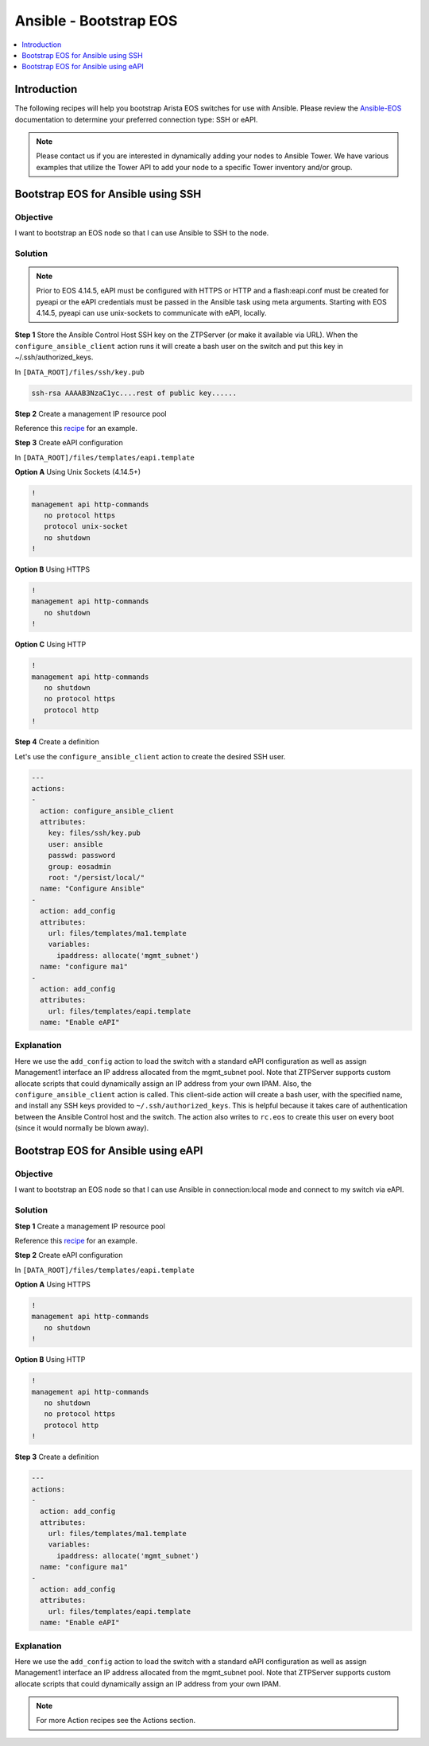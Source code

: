 Ansible - Bootstrap EOS
=======================

.. The line below adds a local TOC

.. contents:: :local:
  :depth: 1

Introduction
------------
The following recipes will help you bootstrap Arista EOS switches for use with
Ansible. Please review the `Ansible-EOS <http://ansible-eos.readthedocs.org/en/master/overview.html#the-ansible-eos-role>`_
documentation to determine your preferred connection type: SSH or eAPI.

.. note:: Please contact us if you are interested in dynamically adding your
          nodes to Ansible Tower.  We have various examples that utilize the
          Tower API to add your node to a specific Tower inventory and/or group.

Bootstrap EOS for Ansible using SSH
-----------------------------------

Objective
^^^^^^^^^

I want to bootstrap an EOS node so that I can use Ansible to SSH to the node.

Solution
^^^^^^^^

.. note:: Prior to EOS 4.14.5, eAPI must be configured with HTTPS or HTTP and a
          flash:eapi.conf must be created for pyeapi or the eAPI credentials
          must be passed in the Ansible task using meta arguments.
          Starting with EOS 4.14.5, pyeapi can use unix-sockets to communicate
          with eAPI, locally.


**Step 1**  Store the Ansible Control Host SSH key on the ZTPServer (or make it available via URL).
When the ``configure_ansible_client`` action runs it will create a bash user on the
switch and put this key in ~/.ssh/authorized_keys.

In ``[DATA_ROOT]/files/ssh/key.pub``

.. code-block:: console

  ssh-rsa AAAAB3NzaC1yc....rest of public key......

**Step 2** Create a management IP resource pool

Reference this `recipe <http://ztpserver.readthedocs.org/en/develop/cookbook/actions.html#add-configuration-to-a-node-using-variables>`_
for an example.

**Step 3** Create eAPI configuration

In ``[DATA_ROOT]/files/templates/eapi.template``

**Option A** Using Unix Sockets (4.14.5+)

.. code-block:: console

  !
  management api http-commands
     no protocol https
     protocol unix-socket
     no shutdown
  !

**Option B** Using HTTPS

.. code-block:: console

  !
  management api http-commands
     no shutdown
  !

**Option C** Using HTTP

.. code-block:: console

  !
  management api http-commands
     no shutdown
     no protocol https
     protocol http
  !


**Step 4** Create a definition

Let's use the ``configure_ansible_client`` action to create the desired SSH user.

.. code-block:: yaml

  ---
  actions:
  -
    action: configure_ansible_client
    attributes:
      key: files/ssh/key.pub
      user: ansible
      passwd: password
      group: eosadmin
      root: "/persist/local/"
    name: "Configure Ansible"
  -
    action: add_config
    attributes:
      url: files/templates/ma1.template
      variables:
        ipaddress: allocate('mgmt_subnet')
    name: "configure ma1"
  -
    action: add_config
    attributes:
      url: files/templates/eapi.template
    name: "Enable eAPI"


Explanation
^^^^^^^^^^^

Here we use the ``add_config`` action to load the switch with a standard
eAPI configuration as well as assign Management1 interface an IP address
allocated from the mgmt_subnet pool. Note that ZTPServer supports custom
allocate scripts that could dynamically assign an IP address from your own
IPAM. Also, the ``configure_ansible_client`` action is called. This client-side
action will create a bash user, with the specified name, and install any
SSH keys provided to ``~/.ssh/authorized_keys``. This is helpful because it takes
care of authentication between the Ansible Control host and the switch. The action
also writes to ``rc.eos`` to create this user on every boot (since it would normally be blown away).



Bootstrap EOS for Ansible using eAPI
------------------------------------

Objective
^^^^^^^^^

I want to bootstrap an EOS node so that I can use Ansible in connection:local
mode and connect to my switch via eAPI.

Solution
^^^^^^^^

**Step 1** Create a management IP resource pool

Reference this `recipe <http://ztpserver.readthedocs.org/en/develop/cookbook/actions.html#add-configuration-to-a-node-using-variables>`_
for an example.

**Step 2** Create eAPI configuration

In ``[DATA_ROOT]/files/templates/eapi.template``

**Option A** Using HTTPS

.. code-block:: console

  !
  management api http-commands
     no shutdown
  !

**Option B** Using HTTP

.. code-block:: console

  !
  management api http-commands
     no shutdown
     no protocol https
     protocol http
  !


**Step 3** Create a definition

.. code-block:: yaml

  ---
  actions:
  -
    action: add_config
    attributes:
      url: files/templates/ma1.template
      variables:
        ipaddress: allocate('mgmt_subnet')
    name: "configure ma1"
  -
    action: add_config
    attributes:
      url: files/templates/eapi.template
    name: "Enable eAPI"


Explanation
^^^^^^^^^^^

Here we use the ``add_config`` action to load the switch with a standard
eAPI configuration as well as assign Management1 interface an IP address
allocated from the mgmt_subnet pool. Note that ZTPServer supports custom
allocate scripts that could dynamically assign an IP address from your own
IPAM.

.. note:: For more Action recipes see the Actions section.
